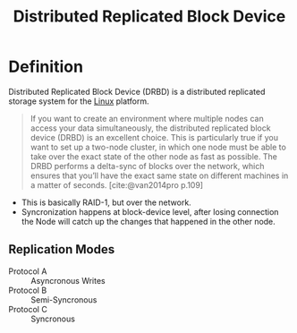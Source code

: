 :PROPERTIES:
:ID:       694d20ba-bdb5-419d-ae9d-0dc73c695333
:ROAM_ALIAS: DRBD
:END:
#+title: Distributed Replicated Block Device 
#+HUGO_CATEGORIES: "OS"
#+HUGO_TAGS: "Linux"

* Definition

Distributed Replicated Block Device (DRBD) is a distributed replicated storage
system for the [[id:8a427ee7-2ef1-489b-af82-91de7be8a3ba][Linux]] platform.

#+BEGIN_QUOTE
If you want to create an environment where multiple nodes can access your data simultaneously, the distributed
replicated block device (DRBD) is an excellent choice. This is particularly true if you want to set up a two-node cluster,
in which one node must be able to take over the exact state of the other node as fast as possible. The DRBD performs a
delta-sync of blocks over the network, which ensures that you’ll have the exact same state on different machines in a
matter of seconds. [cite:@van2014pro p.109]
#+END_QUOTE

+ This is basically RAID-1, but over the network.
+ Syncronization happens at block-device level, after losing connection the Node
  will catch up the changes that happened in the other node.

** Replication Modes

+ Protocol A :: Asyncronous Writes
+ Protocol B :: Semi-Syncronous
+ Protocol C :: Syncronous

